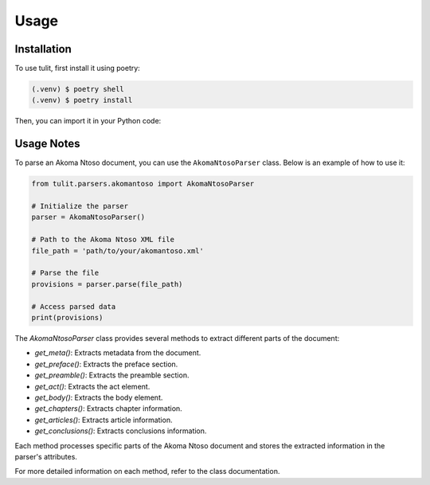 Usage
=====

.. _installation:

Installation
------------

To use tulit, first install it using poetry:

.. code-block:: console

   (.venv) $ poetry shell
   (.venv) $ poetry install

Then, you can import it in your Python code:

Usage Notes
-----------

To parse an Akoma Ntoso document, you can use the ``AkomaNtosoParser`` class. Below is an example of how to use it:

.. code-block:: python

    from tulit.parsers.akomantoso import AkomaNtosoParser

    # Initialize the parser
    parser = AkomaNtosoParser()

    # Path to the Akoma Ntoso XML file
    file_path = 'path/to/your/akomantoso.xml'

    # Parse the file
    provisions = parser.parse(file_path)

    # Access parsed data
    print(provisions)

The `AkomaNtosoParser` class provides several methods to extract different parts of the document:

- `get_meta()`: Extracts metadata from the document.
- `get_preface()`: Extracts the preface section.
- `get_preamble()`: Extracts the preamble section.
- `get_act()`: Extracts the act element.
- `get_body()`: Extracts the body element.
- `get_chapters()`: Extracts chapter information.
- `get_articles()`: Extracts article information.
- `get_conclusions()`: Extracts conclusions information.

Each method processes specific parts of the Akoma Ntoso document and stores the extracted information in the parser's attributes.

For more detailed information on each method, refer to the class documentation.
